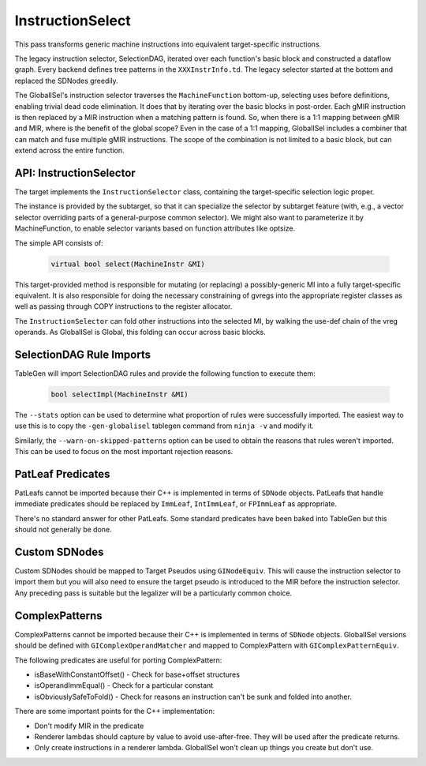 
.. _instructionselect:

InstructionSelect
-----------------

This pass transforms generic machine instructions into equivalent
target-specific instructions.  

The legacy instruction selector, SelectionDAG, iterated over each function's 
basic block and constructed a dataflow graph. Every backend defines 
tree patterns in the ``XXXInstrInfo.td``. The legacy selector started
at the bottom and replaced the SDNodes greedily. 

The GlobalISel's instruction selector traverses the ``MachineFunction`` 
bottom-up, selecting uses before definitions, enabling trivial dead code 
elimination. It does that by iterating over the basic blocks in post-order. 
Each gMIR instruction is then replaced by a MIR instruction when a matching 
pattern is found. So, when there is a 1:1 mapping between gMIR and MIR, where 
is the benefit of the global scope? Even in the case of a 1:1 mapping, 
GlobalISel includes a combiner that can match and fuse multiple gMIR 
instructions. The scope of the combination is not limited to a basic block, 
but can extend across the entire function.

.. _api-instructionselector:

API: InstructionSelector
^^^^^^^^^^^^^^^^^^^^^^^^

The target implements the ``InstructionSelector`` class, containing the
target-specific selection logic proper.

The instance is provided by the subtarget, so that it can specialize the
selector by subtarget feature (with, e.g., a vector selector overriding parts
of a general-purpose common selector).
We might also want to parameterize it by MachineFunction, to enable selector
variants based on function attributes like optsize.

The simple API consists of:

  .. code-block:: c++

    virtual bool select(MachineInstr &MI)

This target-provided method is responsible for mutating (or replacing) a
possibly-generic MI into a fully target-specific equivalent.
It is also responsible for doing the necessary constraining of gvregs into the
appropriate register classes as well as passing through COPY instructions to
the register allocator.

The ``InstructionSelector`` can fold other instructions into the selected MI,
by walking the use-def chain of the vreg operands.
As GlobalISel is Global, this folding can occur across basic blocks.

SelectionDAG Rule Imports
^^^^^^^^^^^^^^^^^^^^^^^^^

TableGen will import SelectionDAG rules and provide the following function to
execute them:

  .. code-block:: c++

    bool selectImpl(MachineInstr &MI)

The ``--stats`` option can be used to determine what proportion of rules were
successfully imported. The easiest way to use this is to copy the
``-gen-globalisel`` tablegen command from ``ninja -v`` and modify it.

Similarly, the ``--warn-on-skipped-patterns`` option can be used to obtain the
reasons that rules weren't imported. This can be used to focus on the most
important rejection reasons.

PatLeaf Predicates
^^^^^^^^^^^^^^^^^^

PatLeafs cannot be imported because their C++ is implemented in terms of
``SDNode`` objects. PatLeafs that handle immediate predicates should be
replaced by ``ImmLeaf``, ``IntImmLeaf``, or ``FPImmLeaf`` as appropriate.

There's no standard answer for other PatLeafs. Some standard predicates have
been baked into TableGen but this should not generally be done.

Custom SDNodes
^^^^^^^^^^^^^^

Custom SDNodes should be mapped to Target Pseudos using ``GINodeEquiv``. This
will cause the instruction selector to import them but you will also need to
ensure the target pseudo is introduced to the MIR before the instruction
selector. Any preceding pass is suitable but the legalizer will be a
particularly common choice.

ComplexPatterns
^^^^^^^^^^^^^^^

ComplexPatterns cannot be imported because their C++ is implemented in terms of
``SDNode`` objects. GlobalISel versions should be defined with
``GIComplexOperandMatcher`` and mapped to ComplexPattern with
``GIComplexPatternEquiv``.

The following predicates are useful for porting ComplexPattern:

* isBaseWithConstantOffset() - Check for base+offset structures
* isOperandImmEqual() - Check for a particular constant
* isObviouslySafeToFold() - Check for reasons an instruction can't be sunk and folded into another.

There are some important points for the C++ implementation:

* Don't modify MIR in the predicate
* Renderer lambdas should capture by value to avoid use-after-free. They will be used after the predicate returns.
* Only create instructions in a renderer lambda. GlobalISel won't clean up things you create but don't use.



